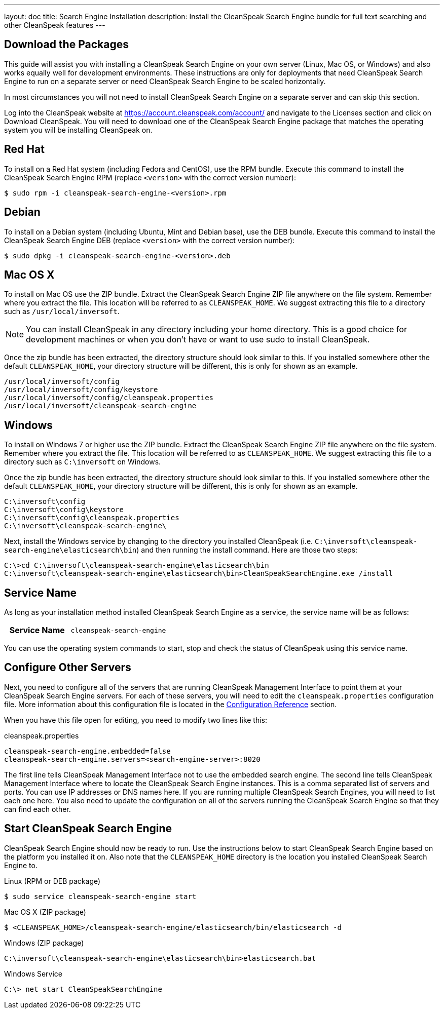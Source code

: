 ---
layout: doc
title: Search Engine Installation
description: Install the CleanSpeak Search Engine bundle for full text searching and other CleanSpeak features
---

== Download the Packages

This guide will assist you with installing a CleanSpeak Search Engine on your own server (Linux, Mac OS, or Windows) and also works equally well for development environments. These instructions are only for deployments that need CleanSpeak Search Engine to run on a separate server or need CleanSpeak Search Engine to be scaled horizontally.

In most circumstances you will not need to install CleanSpeak Search Engine on a separate server and can skip this section.

Log into the CleanSpeak website at https://account.cleanspeak.com/account/ and navigate to the Licenses section and click on Download CleanSpeak. You will need to download one of the CleanSpeak Search Engine package that matches the operating system you will be installing CleanSpeak on.

== Red Hat

To install on a Red Hat system (including Fedora and CentOS), use the RPM bundle. Execute this command to install the CleanSpeak Search Engine RPM (replace `<version>` with the correct version number):

[source,shell]
----
$ sudo rpm -i cleanspeak-search-engine-<version>.rpm
----

== Debian

To install on a Debian system (including Ubuntu, Mint and Debian base), use the DEB bundle. Execute this command to install the CleanSpeak Search Engine DEB (replace `<version>` with the correct version number):

[source,shell]
----
$ sudo dpkg -i cleanspeak-search-engine-<version>.deb
----

== Mac OS X

To install on Mac OS use the ZIP bundle. Extract the CleanSpeak Search Engine ZIP file anywhere on the file system. Remember where you extract the file. This location will be referred to as `CLEANSPEAK_HOME`. We suggest extracting this file to a directory such as `/usr/local/inversoft`.

[NOTE]
====
You can install CleanSpeak in any directory including your home directory. This is a good choice for development machines or when you don't have or want to use sudo to install CleanSpeak.
====

Once the zip bundle has been extracted, the directory structure should look similar to this. If you installed somewhere other the default `CLEANSPEAK_HOME`, your directory structure will be different, this is only for shown as an example.

[source,shell]
----
/usr/local/inversoft/config
/usr/local/inversoft/config/keystore
/usr/local/inversoft/config/cleanspeak.properties
/usr/local/inversoft/cleanspeak-search-engine
----

== Windows

To install on Windows 7 or higher use the ZIP bundle. Extract the CleanSpeak Search Engine ZIP file anywhere on the file system. Remember where you extract the file. This location will be referred to as `CLEANSPEAK_HOME`. We suggest extracting this file to a directory such as `C:\inversoft` on Windows.

Once the zip bundle has been extracted, the directory structure should look similar to this. If you installed somewhere other the default `CLEANSPEAK_HOME`, your directory structure will be different, this is only for shown as an example.

[source,shell]
----
C:\inversoft\config
C:\inversoft\config\keystore
C:\inversoft\config\cleanspeak.properties
C:\inversoft\cleanspeak-search-engine\
----

Next, install the Windows service by changing to the directory you installed CleanSpeak (i.e. `C:\inversoft\cleanspeak-search-engine\elasticsearch\bin`) and then running the install command. Here are those two steps:

[source,shell]
----
C:\>cd C:\inversoft\cleanspeak-search-engine\elasticsearch\bin
C:\inversoft\cleanspeak-search-engine\elasticsearch\bin>CleanSpeakSearchEngine.exe /install
----

== Service Name

As long as your installation method installed CleanSpeak Search Engine as a service, the service name will be as follows:

[cols="4h,6m"]
|===
|Service Name
|cleanspeak-search-engine
|===

You can use the operating system commands to start, stop and check the status of CleanSpeak using this service name.

== Configure Other Servers

Next, you need to configure all of the servers that are running CleanSpeak Management Interface to point them at your CleanSpeak Search Engine servers. For each of these servers, you will need to edit the `cleanspeak.properties` configuration file. More information about this configuration file is located in the link:../reference/configuration[Configuration Reference] section.

When you have this file open for editing, you need to modify two lines like this:

[source,ini]
.cleanspeak.properties
----
cleanspeak-search-engine.embedded=false
cleanspeak-search-engine.servers=<search-engine-server>:8020
----

The first line tells CleanSpeak Management Interface not to use the embedded search engine. The second line tells CleanSpeak Management Interface where to locate the CleanSpeak Search Engine instances. This is a comma separated list of servers and ports. You can use IP addresses or DNS names here. If you are running multiple CleanSpeak Search Engines, you will need to list each one here. You also need to update the configuration on all of the servers running the CleanSpeak Search Engine so that they can find each other.

== Start CleanSpeak Search Engine

CleanSpeak Search Engine should now be ready to run. Use the instructions below to start CleanSpeak Search Engine based on the platform you installed it on. Also note that the `CLEANSPEAK_HOME` directory is the location you installed CleanSpeak Search Engine to.

[source,shell]
.Linux (RPM or DEB package)
----
$ sudo service cleanspeak-search-engine start
----

[source,shell]
.Mac OS X (ZIP package)
----
$ <CLEANSPEAK_HOME>/cleanspeak-search-engine/elasticsearch/bin/elasticsearch -d
----

[source,shell]
.Windows (ZIP package)
----
C:\inversoft\cleanspeak-search-engine\elasticsearch\bin>elasticsearch.bat
----

[source,shell]
.Windows Service
----
C:\> net start CleanSpeakSearchEngine
----
